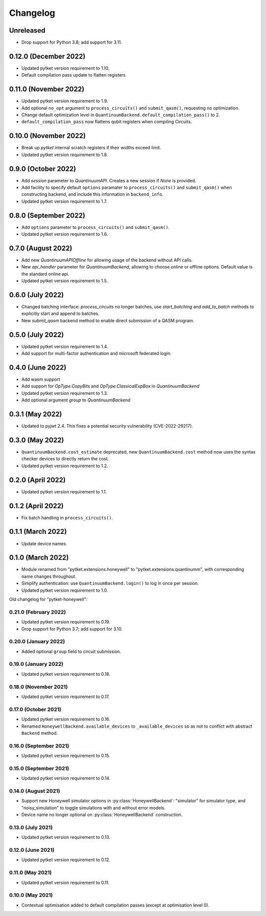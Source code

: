 Changelog
~~~~~~~~~

Unreleased
----------

* Drop support for Python 3.8; add support for 3.11.

0.12.0 (December 2022)
----------------------

* Updated pytket version requirement to 1.10.
* Default compilation pass update to flatten registers

0.11.0 (November 2022)
----------------------

* Updated pytket version requirement to 1.9.
* Add optional ``no_opt`` argument to ``process_circuits()`` and
  ``submit_qasm()``, requesting no optimization.
* Change default optimization level in
  ``QuantinuumBackend.default_compilation_pass()`` to 2.
* ``default_compilation_pass`` now flattens qubit registers when compiling Circuits.

0.10.0 (November 2022)
----------------------

* Break up `pytket` internal scratch registers if their widths exceed limit.
* Updated pytket version requirement to 1.8.

0.9.0 (October 2022)
--------------------

* Add `session` parameter to `QuantinuumAPI`. Creates a new session
  if `None` is provided.
* Add facility to specify default ``options`` paramater to
  ``process_circuits()`` and ``submit_qasm()`` when constructing backend, and
  include this information in ``backend_info``.
* Updated pytket version requirement to 1.7.

0.8.0 (September 2022)
----------------------

* Add ``options`` parameter to ``process_circuits()`` and ``submit_qasm()``.
* Updated pytket version requirement to 1.6.

0.7.0 (August 2022)
-------------------

* Add new `QuantinuumAPIOffline` for allowing usage of the backend without API calls.
* New `api_handler` parameter for `QuantinuumBackend`, allowing to choose
  online or offline options. Default value is the standard online api.
* Updated pytket version requirement to 1.5.

0.6.0 (July 2022)
-----------------

* Changed batching interface: `process_circuits` no longer batches, use
  `start_batching` and `add_to_batch` methods to explicitly start and append to
  batches.
* New `submit_qasm` backend method to enable direct submission of a QASM program.

0.5.0 (July 2022)
-----------------

* Updated pytket version requirement to 1.4.
* Add support for multi-factor authentication and microsoft federated login.

0.4.0 (June 2022)
-----------------

* Add wasm support
* Add support for `OpType.CopyBits` and `OpType.ClassicalExpBox` in `QuantinuumBackend`
* Updated pytket version requirement to 1.3.
* Add optional argument `group` to `QuantinuumBackend`

0.3.1 (May 2022)
----------------

* Updated to pyjwt 2.4. This fixes a potential security vulnerability
  (CVE-2022-29217).

0.3.0 (May 2022)
----------------

* ``QuantinuumBackend.cost_estimate`` deprecated, new ``QuantinuumBackend.cost``
  method now uses the syntax checker devices to directly return the cost.
* Updated pytket version requirement to 1.2.

0.2.0 (April 2022)
------------------

* Updated pytket version requirement to 1.1.

0.1.2 (April 2022)
------------------

* Fix batch handling in ``process_circuits()``.

0.1.1 (March 2022)
------------------

* Update device names.


0.1.0 (March 2022)
------------------

* Module renamed from "pytket.extensions.honeywell" to
  "pytket.extensions.quantinumm", with corresponding name changes throughout.
* Simplify authentication: use ``QuantinuumBackend.login()`` to log in once per session.
* Updated pytket version requirement to 1.0.

Old changelog for "pytket-honeywell":

0.21.0 (February 2022)
^^^^^^^^^^^^^^^^^^^^^^

* Updated pytket version requirement to 0.19.
* Drop support for Python 3.7; add support for 3.10.

0.20.0 (January 2022)
^^^^^^^^^^^^^^^^^^^^^

* Added optional ``group`` field to circuit submission.

0.19.0 (January 2022)
^^^^^^^^^^^^^^^^^^^^^

* Updated pytket version requirement to 0.18.

0.18.0 (November 2021)
^^^^^^^^^^^^^^^^^^^^^^

* Updated pytket version requirement to 0.17.

0.17.0 (October 2021)
^^^^^^^^^^^^^^^^^^^^^

* Updated pytket version requirement to 0.16.
* Renamed ``HoneywellBackend.available_devices`` to ``_available_devices`` so as
  not to conflict with abstract ``Backend`` method.

0.16.0 (September 2021)
^^^^^^^^^^^^^^^^^^^^^^^

* Updated pytket version requirement to 0.15.

0.15.0 (September 2021)
^^^^^^^^^^^^^^^^^^^^^^^

* Updated pytket version requirement to 0.14.

0.14.0 (August 2021)
^^^^^^^^^^^^^^^^^^^^

* Support new Honeywell simulator options in :py:class:`HoneywellBackend`:
  "simulator" for simulator type, and "noisy_simulation" to toggle simulations
  with and without error models.
* Device name no longer optional on :py:class:`HoneywellBackend` construction.

0.13.0 (July 2021)
^^^^^^^^^^^^^^^^^^

* Updated pytket version requirement to 0.13.

0.12.0 (June 2021)
^^^^^^^^^^^^^^^^^^

* Updated pytket version requirement to 0.12.

0.11.0 (May 2021)
^^^^^^^^^^^^^^^^^

* Updated pytket version requirement to 0.11.

0.10.0 (May 2021)
^^^^^^^^^^^^^^^^^

* Contextual optimisation added to default compilation passes (except at optimisation level 0).
